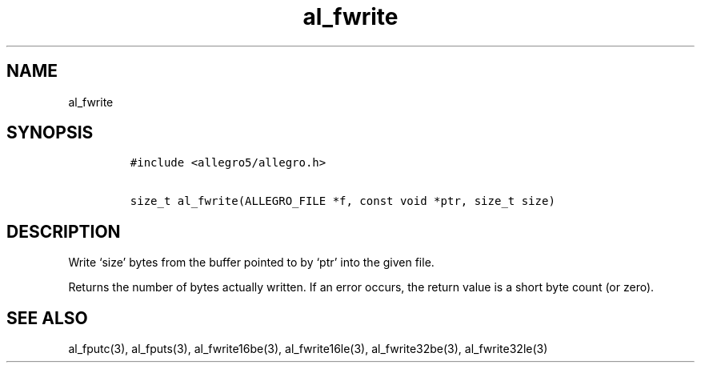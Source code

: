 .TH al_fwrite 3 "" "Allegro reference manual"
.SH NAME
.PP
al_fwrite
.SH SYNOPSIS
.IP
.nf
\f[C]
#include\ <allegro5/allegro.h>

size_t\ al_fwrite(ALLEGRO_FILE\ *f,\ const\ void\ *ptr,\ size_t\ size)
\f[]
.fi
.SH DESCRIPTION
.PP
Write `size' bytes from the buffer pointed to by `ptr' into the
given file.
.PP
Returns the number of bytes actually written.
If an error occurs, the return value is a short byte count (or
zero).
.SH SEE ALSO
.PP
al_fputc(3), al_fputs(3), al_fwrite16be(3), al_fwrite16le(3),
al_fwrite32be(3), al_fwrite32le(3)
